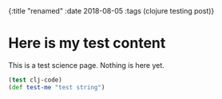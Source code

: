 #+HTML: <div id="edn">
#+HTML: {:title "renamed" :date 2018-08-05 :tags (clojure testing post)}
#+HTML: </div>
#+OPTIONS: \n:1 toc:nil num:0 todo:nil ^:{}

* Here is my test content

This is a test science page. Nothing is here yet. 

#+BEGIN_SRC clojure 
(test clj-code)
(def test-me "test string")
#+END_SRC



